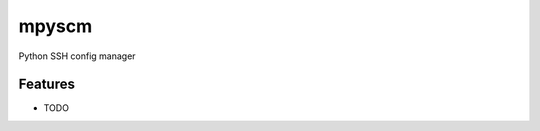 ===============================
mpyscm
===============================

.. image:: https://badge.fury.io/py/mpyscm.png
    :target: http://badge.fury.io/py/mpyscm

.. image:: https://travis-ci.org/moonstruck/mpyscm.png?branch=master
        :target: https://travis-ci.org/moonstruck/mpyscm

.. image:: https://pypip.in/d/mpyscm/badge.png
        :target: https://pypi.python.org/pypi/mpyscm


Python SSH config manager

Features
=========

* TODO